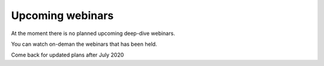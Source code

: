 Upcoming webinars
=================

At the moment there is no planned upcoming deep-dive webinars.

You can watch on-deman the webinars that has been held.

Come back for updated plans after July 2020
